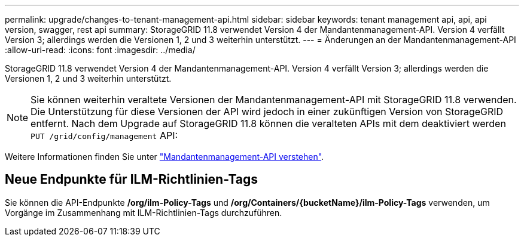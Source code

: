 ---
permalink: upgrade/changes-to-tenant-management-api.html 
sidebar: sidebar 
keywords: tenant management api, api, api version, swagger, rest api 
summary: StorageGRID 11.8 verwendet Version 4 der Mandantenmanagement-API. Version 4 verfällt Version 3; allerdings werden die Versionen 1, 2 und 3 weiterhin unterstützt. 
---
= Änderungen an der Mandantenmanagement-API
:allow-uri-read: 
:icons: font
:imagesdir: ../media/


[role="lead"]
StorageGRID 11.8 verwendet Version 4 der Mandantenmanagement-API. Version 4 verfällt Version 3; allerdings werden die Versionen 1, 2 und 3 weiterhin unterstützt.


NOTE: Sie können weiterhin veraltete Versionen der Mandantenmanagement-API mit StorageGRID 11.8 verwenden. Die Unterstützung für diese Versionen der API wird jedoch in einer zukünftigen Version von StorageGRID entfernt. Nach dem Upgrade auf StorageGRID 11.8 können die veralteten APIs mit dem deaktiviert werden `PUT /grid/config/management` API:

Weitere Informationen finden Sie unter link:../tenant/understanding-tenant-management-api.html["Mandantenmanagement-API verstehen"].



== Neue Endpunkte für ILM-Richtlinien-Tags

Sie können die API-Endpunkte */org/ilm-Policy-Tags* und */org/Containers/{bucketName}/ilm-Policy-Tags* verwenden, um Vorgänge im Zusammenhang mit ILM-Richtlinien-Tags durchzuführen.
